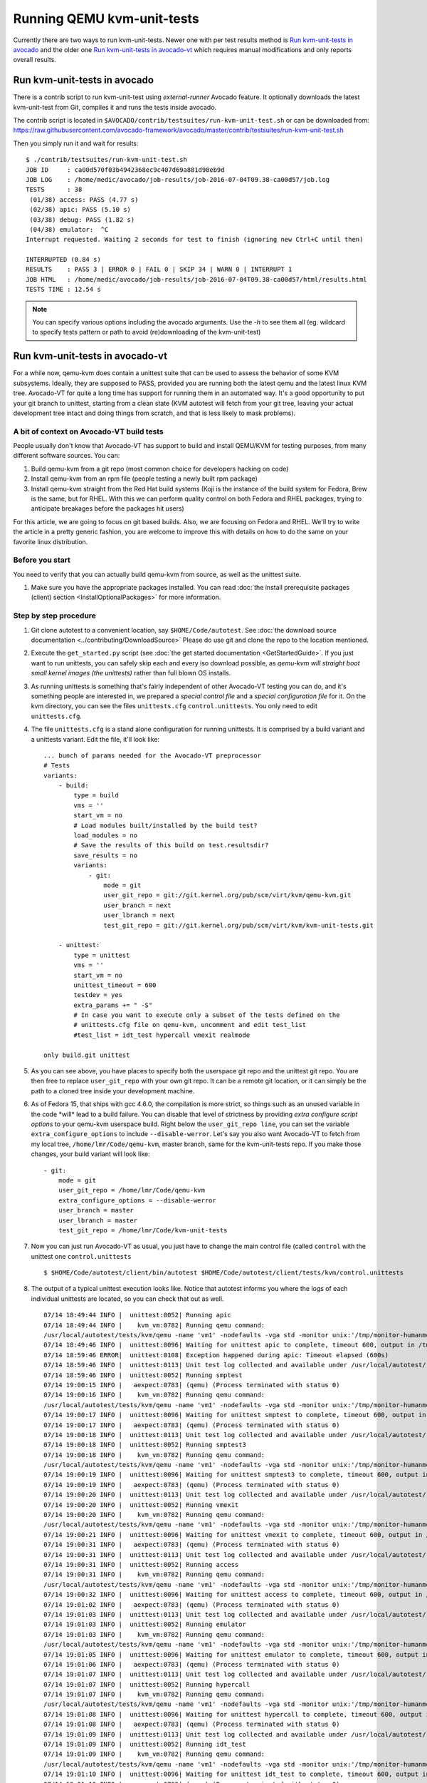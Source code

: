 ===========================
Running QEMU kvm-unit-tests
===========================

Currently there are two ways to run kvm-unit-tests. Newer one with per test
results method is `Run kvm-unit-tests in avocado`_ and the older one
`Run kvm-unit-tests in avocado-vt`_ which requires manual modifications and
only reports overall results.


Run kvm-unit-tests in avocado
=============================

There is a contrib script to run kvm-unit-test using `external-runner`
Avocado feature. It optionally downloads the latest kvm-unit-test from
Git, compiles it and runs the tests inside avocado.

The contrib script is located in ``$AVOCADO/contrib/testsuites/run-kvm-unit-test.sh``
or can be downloaded from:
https://raw.githubusercontent.com/avocado-framework/avocado/master/contrib/testsuites/run-kvm-unit-test.sh

Then you simply run it and wait for results::

    $ ./contrib/testsuites/run-kvm-unit-test.sh
    JOB ID     : ca00d570f03b4942368ec9c407d69a881d98eb9d
    JOB LOG    : /home/medic/avocado/job-results/job-2016-07-04T09.38-ca00d57/job.log
    TESTS      : 38
     (01/38) access: PASS (4.77 s)
     (02/38) apic: PASS (5.10 s)
     (03/38) debug: PASS (1.82 s)
     (04/38) emulator:  ^C
    Interrupt requested. Waiting 2 seconds for test to finish (ignoring new Ctrl+C until then)

    INTERRUPTED (0.84 s)
    RESULTS    : PASS 3 | ERROR 0 | FAIL 0 | SKIP 34 | WARN 0 | INTERRUPT 1
    JOB HTML   : /home/medic/avocado/job-results/job-2016-07-04T09.38-ca00d57/html/results.html
    TESTS TIME : 12.54 s

.. note:: You can specify various options including the avocado arguments.
          Use the `-h` to see them all (eg. wildcard to specify tests pattern
          or path to avoid (re)downloading of the kvm-unit-test)


Run kvm-unit-tests in avocado-vt
================================

For a while now, qemu-kvm does contain a unittest suite that can be used
to assess the behavior of some KVM subsystems. Ideally, they are
supposed to PASS, provided you are running both the latest qemu and
the latest linux KVM tree. Avocado-VT for quite a long time has
support for running them in an automated way. It's a good opportunity to
put your git branch to unittest, starting from a clean state (KVM
autotest will fetch from your git tree, leaving your actual development
tree intact and doing things from scratch, and that is less likely to
mask problems).

A bit of context on Avocado-VT build tests
------------------------------------------

People usually don't know that Avocado-VT has support to build and
install QEMU/KVM for testing purposes, from many different software sources.
You can:

#. Build qemu-kvm from a git repo (most common choice for developers
   hacking on code)
#. Install qemu-kvm from an rpm file (people testing a newly built rpm
   package)
#. Install qemu-kvm straight from the Red Hat build systems (Koji is the
   instance of the build system for Fedora, Brew is the same, but for
   RHEL. With this we can perform quality control on both Fedora and
   RHEL packages, trying to anticipate breakages before the packages hit
   users)

For this article, we are going to focus on git based builds. Also, we
are focusing on Fedora and RHEL. We'll try to write the article in a
pretty generic fashion, you are welcome to improve this with details on
how to do the same on your favorite linux distribution.

Before you start
----------------

You need to verify that you can actually build qemu-kvm from source, as
well as the unittest suite.

#. Make sure you have the appropriate packages installed. You can read
   :doc:`the install prerequisite packages (client) section <InstallOptionalPackages>` for more
   information.

Step by step procedure
----------------------

#. Git clone autotest to a convenient location, say ``$HOME/Code/autotest``.
   See :doc:`the download source documentation <../contributing/DownloadSource>`
   Please do use git and clone the repo to the location mentioned.
#. Execute the ``get_started.py`` script (see
   :doc:`the get started documentation <GetStartedGuide>`. If you just want
   to run
   unittests, you can safely skip each and every iso download possible,
   as *qemu-kvm will straight boot small kernel images (the unittests)*
   rather than full blown OS installs.
#. As running unittests is something that's fairly independent of other
   Avocado-VT testing you can do, and it's something people are
   interested in, we prepared a *special control file* and a *special
   configuration file* for it. On the kvm directory, you can see the
   files ``unittests.cfg`` ``control.unittests``. You only need to edit
   ``unittests.cfg``.
#. The file ``unittests.cfg`` is a stand alone configuration for running
   unittests. It is comprised by a build variant and a unittests
   variant. Edit the file, it'll look like:

   ::

       ... bunch of params needed for the Avocado-VT preprocessor
       # Tests
       variants:
           - build:
               type = build
               vms = ''
               start_vm = no
               # Load modules built/installed by the build test?
               load_modules = no
               # Save the results of this build on test.resultsdir?
               save_results = no
               variants:
                   - git:
                       mode = git
                       user_git_repo = git://git.kernel.org/pub/scm/virt/kvm/qemu-kvm.git
                       user_branch = next
                       user_lbranch = next
                       test_git_repo = git://git.kernel.org/pub/scm/virt/kvm/kvm-unit-tests.git

           - unittest:
               type = unittest
               vms = ''
               start_vm = no
               unittest_timeout = 600
               testdev = yes
               extra_params += " -S"
               # In case you want to execute only a subset of the tests defined on the
               # unittests.cfg file on qemu-kvm, uncomment and edit test_list
               #test_list = idt_test hypercall vmexit realmode

       only build.git unittest

#. As you can see above, you have places to specify both the userspace
   git repo and the unittest git repo. You are then free to replace
   ``user_git_repo`` with your own git repo. It can be a remote git
   location, or it can simply be the path to a cloned tree inside your
   development machine.
#. As of Fedora 15, that ships with gcc 4.6.0, the compilation is more
   strict, so things such as an unused variable in the code \*will\*
   lead to a build failure. You can disable that level of strictness by
   providing *extra configure script options* to your qemu-kvm userspace
   build. Right below the ``user_git_repo line``, you can set the
   variable ``extra_configure_options`` to include ``--disable-werror``.
   Let's say you also want Avocado-VT to fetch from my local tree,
   ``/home/lmr/Code/qemu-kvm``, master branch, same for the
   kvm-unit-tests repo. If you make those changes, your build variant
   will look like:

   ::

                   - git:
                       mode = git
                       user_git_repo = /home/lmr/Code/qemu-kvm
                       extra_configure_options = --disable-werror
                       user_branch = master
                       user_lbranch = master
                       test_git_repo = /home/lmr/Code/kvm-unit-tests

#. Now you can just run Avocado-VT as usual, you just have to change
   the main control file (called ``control`` with the unittest one
   ``control.unittests``

   ::

       $ $HOME/Code/autotest/client/bin/autotest $HOME/Code/autotest/client/tests/kvm/control.unittests

#. The output of a typical unittest execution looks like. Notice that
   autotest informs you where the logs of each individual unittests are
   located, so you can check that out as well.

   ::

       07/14 18:49:44 INFO |  unittest:0052| Running apic
       07/14 18:49:44 INFO |    kvm_vm:0782| Running qemu command:
       /usr/local/autotest/tests/kvm/qemu -name 'vm1' -nodefaults -vga std -monitor unix:'/tmp/monitor-humanmonitor1-20110714-184944-6ms0',server,nowait -qmp unix:'/tmp/monitor-qmpmonitor1-20110714-184944-6ms0',server,nowait -serial unix:'/tmp/serial-20110714-184944-6ms0',server,nowait -m 512 -smp 2 -kernel '/usr/local/autotest/tests/kvm/unittests/apic.flat' -vnc :0 -chardev file,id=testlog,path=/tmp/testlog-20110714-184944-6ms0 -device testdev,chardev=testlog  -S -cpu qemu64,+x2apic
       07/14 18:49:46 INFO |  unittest:0096| Waiting for unittest apic to complete, timeout 600, output in /tmp/testlog-20110714-184944-6ms0
       07/14 18:59:46 ERROR|  unittest:0108| Exception happened during apic: Timeout elapsed (600s)
       07/14 18:59:46 INFO |  unittest:0113| Unit test log collected and available under /usr/local/autotest/results/default/kvm.qemu-kvm-git.unittests/debug/apic.log
       07/14 18:59:46 INFO |  unittest:0052| Running smptest
       07/14 19:00:15 INFO |   aexpect:0783| (qemu) (Process terminated with status 0)
       07/14 19:00:16 INFO |    kvm_vm:0782| Running qemu command:
       /usr/local/autotest/tests/kvm/qemu -name 'vm1' -nodefaults -vga std -monitor unix:'/tmp/monitor-humanmonitor1-20110714-184944-6ms0',server,nowait -qmp unix:'/tmp/monitor-qmpmonitor1-20110714-184944-6ms0',server,nowait -serial unix:'/tmp/serial-20110714-184944-6ms0',server,nowait -m 512 -smp 2 -kernel '/usr/local/autotest/tests/kvm/unittests/smptest.flat' -vnc :0 -chardev file,id=testlog,path=/tmp/testlog-20110714-184944-6ms0 -device testdev,chardev=testlog  -S
       07/14 19:00:17 INFO |  unittest:0096| Waiting for unittest smptest to complete, timeout 600, output in /tmp/testlog-20110714-184944-6ms0
       07/14 19:00:17 INFO |   aexpect:0783| (qemu) (Process terminated with status 0)
       07/14 19:00:18 INFO |  unittest:0113| Unit test log collected and available under /usr/local/autotest/results/default/kvm.qemu-kvm-git.unittests/debug/smptest.log
       07/14 19:00:18 INFO |  unittest:0052| Running smptest3
       07/14 19:00:18 INFO |    kvm_vm:0782| Running qemu command:
       /usr/local/autotest/tests/kvm/qemu -name 'vm1' -nodefaults -vga std -monitor unix:'/tmp/monitor-humanmonitor1-20110714-184944-6ms0',server,nowait -qmp unix:'/tmp/monitor-qmpmonitor1-20110714-184944-6ms0',server,nowait -serial unix:'/tmp/serial-20110714-184944-6ms0',server,nowait -m 512 -smp 3 -kernel '/usr/local/autotest/tests/kvm/unittests/smptest.flat' -vnc :0 -chardev file,id=testlog,path=/tmp/testlog-20110714-184944-6ms0 -device testdev,chardev=testlog  -S
       07/14 19:00:19 INFO |  unittest:0096| Waiting for unittest smptest3 to complete, timeout 600, output in /tmp/testlog-20110714-184944-6ms0
       07/14 19:00:19 INFO |   aexpect:0783| (qemu) (Process terminated with status 0)
       07/14 19:00:20 INFO |  unittest:0113| Unit test log collected and available under /usr/local/autotest/results/default/kvm.qemu-kvm-git.unittests/debug/smptest3.log
       07/14 19:00:20 INFO |  unittest:0052| Running vmexit
       07/14 19:00:20 INFO |    kvm_vm:0782| Running qemu command:
       /usr/local/autotest/tests/kvm/qemu -name 'vm1' -nodefaults -vga std -monitor unix:'/tmp/monitor-humanmonitor1-20110714-184944-6ms0',server,nowait -qmp unix:'/tmp/monitor-qmpmonitor1-20110714-184944-6ms0',server,nowait -serial unix:'/tmp/serial-20110714-184944-6ms0',server,nowait -m 512 -smp 2 -kernel '/usr/local/autotest/tests/kvm/unittests/vmexit.flat' -vnc :0 -chardev file,id=testlog,path=/tmp/testlog-20110714-184944-6ms0 -device testdev,chardev=testlog  -S
       07/14 19:00:21 INFO |  unittest:0096| Waiting for unittest vmexit to complete, timeout 600, output in /tmp/testlog-20110714-184944-6ms0
       07/14 19:00:31 INFO |   aexpect:0783| (qemu) (Process terminated with status 0)
       07/14 19:00:31 INFO |  unittest:0113| Unit test log collected and available under /usr/local/autotest/results/default/kvm.qemu-kvm-git.unittests/debug/vmexit.log
       07/14 19:00:31 INFO |  unittest:0052| Running access
       07/14 19:00:31 INFO |    kvm_vm:0782| Running qemu command:
       /usr/local/autotest/tests/kvm/qemu -name 'vm1' -nodefaults -vga std -monitor unix:'/tmp/monitor-humanmonitor1-20110714-184944-6ms0',server,nowait -qmp unix:'/tmp/monitor-qmpmonitor1-20110714-184944-6ms0',server,nowait -serial unix:'/tmp/serial-20110714-184944-6ms0',server,nowait -m 512 -smp 2 -kernel '/usr/local/autotest/tests/kvm/unittests/access.flat' -vnc :0 -chardev file,id=testlog,path=/tmp/testlog-20110714-184944-6ms0 -device testdev,chardev=testlog  -S
       07/14 19:00:32 INFO |  unittest:0096| Waiting for unittest access to complete, timeout 600, output in /tmp/testlog-20110714-184944-6ms0
       07/14 19:01:02 INFO |   aexpect:0783| (qemu) (Process terminated with status 0)
       07/14 19:01:03 INFO |  unittest:0113| Unit test log collected and available under /usr/local/autotest/results/default/kvm.qemu-kvm-git.unittests/debug/access.log
       07/14 19:01:03 INFO |  unittest:0052| Running emulator
       07/14 19:01:03 INFO |    kvm_vm:0782| Running qemu command:
       /usr/local/autotest/tests/kvm/qemu -name 'vm1' -nodefaults -vga std -monitor unix:'/tmp/monitor-humanmonitor1-20110714-184944-6ms0',server,nowait -qmp unix:'/tmp/monitor-qmpmonitor1-20110714-184944-6ms0',server,nowait -serial unix:'/tmp/serial-20110714-184944-6ms0',server,nowait -m 512 -smp 2 -kernel '/usr/local/autotest/tests/kvm/unittests/emulator.flat' -vnc :0 -chardev file,id=testlog,path=/tmp/testlog-20110714-184944-6ms0 -device testdev,chardev=testlog  -S
       07/14 19:01:05 INFO |  unittest:0096| Waiting for unittest emulator to complete, timeout 600, output in /tmp/testlog-20110714-184944-6ms0
       07/14 19:01:06 INFO |   aexpect:0783| (qemu) (Process terminated with status 0)
       07/14 19:01:07 INFO |  unittest:0113| Unit test log collected and available under /usr/local/autotest/results/default/kvm.qemu-kvm-git.unittests/debug/emulator.log
       07/14 19:01:07 INFO |  unittest:0052| Running hypercall
       07/14 19:01:07 INFO |    kvm_vm:0782| Running qemu command:
       /usr/local/autotest/tests/kvm/qemu -name 'vm1' -nodefaults -vga std -monitor unix:'/tmp/monitor-humanmonitor1-20110714-184944-6ms0',server,nowait -qmp unix:'/tmp/monitor-qmpmonitor1-20110714-184944-6ms0',server,nowait -serial unix:'/tmp/serial-20110714-184944-6ms0',server,nowait -m 512 -smp 2 -kernel '/usr/local/autotest/tests/kvm/unittests/hypercall.flat' -vnc :0 -chardev file,id=testlog,path=/tmp/testlog-20110714-184944-6ms0 -device testdev,chardev=testlog  -S
       07/14 19:01:08 INFO |  unittest:0096| Waiting for unittest hypercall to complete, timeout 600, output in /tmp/testlog-20110714-184944-6ms0
       07/14 19:01:08 INFO |   aexpect:0783| (qemu) (Process terminated with status 0)
       07/14 19:01:09 INFO |  unittest:0113| Unit test log collected and available under /usr/local/autotest/results/default/kvm.qemu-kvm-git.unittests/debug/hypercall.log
       07/14 19:01:09 INFO |  unittest:0052| Running idt_test
       07/14 19:01:09 INFO |    kvm_vm:0782| Running qemu command:
       /usr/local/autotest/tests/kvm/qemu -name 'vm1' -nodefaults -vga std -monitor unix:'/tmp/monitor-humanmonitor1-20110714-184944-6ms0',server,nowait -qmp unix:'/tmp/monitor-qmpmonitor1-20110714-184944-6ms0',server,nowait -serial unix:'/tmp/serial-20110714-184944-6ms0',server,nowait -m 512 -smp 2 -kernel '/usr/local/autotest/tests/kvm/unittests/idt_test.flat' -vnc :0 -chardev file,id=testlog,path=/tmp/testlog-20110714-184944-6ms0 -device testdev,chardev=testlog  -S
       07/14 19:01:10 INFO |  unittest:0096| Waiting for unittest idt_test to complete, timeout 600, output in /tmp/testlog-20110714-184944-6ms0
       07/14 19:01:10 INFO |   aexpect:0783| (qemu) (Process terminated with status 0)
       07/14 19:01:11 INFO |  unittest:0113| Unit test log collected and available under /usr/local/autotest/results/default/kvm.qemu-kvm-git.unittests/debug/idt_test.log
       07/14 19:01:11 INFO |  unittest:0052| Running msr
       07/14 19:01:11 INFO |    kvm_vm:0782| Running qemu command:
       /usr/local/autotest/tests/kvm/qemu -name 'vm1' -nodefaults -vga std -monitor unix:'/tmp/monitor-humanmonitor1-20110714-184944-6ms0',server,nowait -qmp unix:'/tmp/monitor-qmpmonitor1-20110714-184944-6ms0',server,nowait -serial unix:'/tmp/serial-20110714-184944-6ms0',server,nowait -m 512 -smp 2 -kernel '/usr/local/autotest/tests/kvm/unittests/msr.flat' -vnc :0 -chardev file,id=testlog,path=/tmp/testlog-20110714-184944-6ms0 -device testdev,chardev=testlog  -S
       07/14 19:01:12 INFO |  unittest:0096| Waiting for unittest msr to complete, timeout 600, output in /tmp/testlog-20110714-184944-6ms0
       07/14 19:01:13 INFO |   aexpect:0783| (qemu) (Process terminated with status 0)
       07/14 19:01:13 INFO |  unittest:0113| Unit test log collected and available under /usr/local/autotest/results/default/kvm.qemu-kvm-git.unittests/debug/msr.log
       07/14 19:01:13 INFO |  unittest:0052| Running port80
       07/14 19:01:13 INFO |    kvm_vm:0782| Running qemu command:
       /usr/local/autotest/tests/kvm/qemu -name 'vm1' -nodefaults -vga std -monitor unix:'/tmp/monitor-humanmonitor1-20110714-184944-6ms0',server,nowait -qmp unix:'/tmp/monitor-qmpmonitor1-20110714-184944-6ms0',server,nowait -serial unix:'/tmp/serial-20110714-184944-6ms0',server,nowait -m 512 -smp 2 -kernel '/usr/local/autotest/tests/kvm/unittests/port80.flat' -vnc :0 -chardev file,id=testlog,path=/tmp/testlog-20110714-184944-6ms0 -device testdev,chardev=testlog  -S
       07/14 19:01:14 INFO |  unittest:0096| Waiting for unittest port80 to complete, timeout 600, output in /tmp/testlog-20110714-184944-6ms0
       07/14 19:01:31 INFO |   aexpect:0783| (qemu) (Process terminated with status 0)
       07/14 19:01:32 INFO |  unittest:0113| Unit test log collected and available under /usr/local/autotest/results/default/kvm.qemu-kvm-git.unittests/debug/port80.log
       07/14 19:01:32 INFO |  unittest:0052| Running realmode
       07/14 19:01:32 INFO |    kvm_vm:0782| Running qemu command:
       /usr/local/autotest/tests/kvm/qemu -name 'vm1' -nodefaults -vga std -monitor unix:'/tmp/monitor-humanmonitor1-20110714-184944-6ms0',server,nowait -qmp unix:'/tmp/monitor-qmpmonitor1-20110714-184944-6ms0',server,nowait -serial unix:'/tmp/serial-20110714-184944-6ms0',server,nowait -m 512 -smp 2 -kernel '/usr/local/autotest/tests/kvm/unittests/realmode.flat' -vnc :0 -chardev file,id=testlog,path=/tmp/testlog-20110714-184944-6ms0 -device testdev,chardev=testlog  -S
       07/14 19:01:33 INFO |  unittest:0096| Waiting for unittest realmode to complete, timeout 600, output in /tmp/testlog-20110714-184944-6ms0
       07/14 19:01:33 INFO |   aexpect:0783| (qemu) (Process terminated with status 0)
       07/14 19:01:34 INFO |  unittest:0113| Unit test log collected and available under /usr/local/autotest/results/default/kvm.qemu-kvm-git.unittests/debug/realmode.log
       07/14 19:01:34 INFO |  unittest:0052| Running sieve
       07/14 19:01:34 INFO |    kvm_vm:0782| Running qemu command:
       /usr/local/autotest/tests/kvm/qemu -name 'vm1' -nodefaults -vga std -monitor unix:'/tmp/monitor-humanmonitor1-20110714-184944-6ms0',server,nowait -qmp unix:'/tmp/monitor-qmpmonitor1-20110714-184944-6ms0',server,nowait -serial unix:'/tmp/serial-20110714-184944-6ms0',server,nowait -m 512 -smp 2 -kernel '/usr/local/autotest/tests/kvm/unittests/sieve.flat' -vnc :0 -chardev file,id=testlog,path=/tmp/testlog-20110714-184944-6ms0 -device testdev,chardev=testlog  -S
       07/14 19:01:35 INFO |  unittest:0096| Waiting for unittest sieve to complete, timeout 600, output in /tmp/testlog-20110714-184944-6ms0
       07/14 19:02:05 INFO |   aexpect:0783| (qemu) (Process terminated with status 0)
       07/14 19:02:05 INFO |  unittest:0113| Unit test log collected and available under /usr/local/autotest/results/default/kvm.qemu-kvm-git.unittests/debug/sieve.log
       07/14 19:02:05 INFO |  unittest:0052| Running tsc
       07/14 19:02:05 INFO |    kvm_vm:0782| Running qemu command:
       /usr/local/autotest/tests/kvm/qemu -name 'vm1' -nodefaults -vga std -monitor unix:'/tmp/monitor-humanmonitor1-20110714-184944-6ms0',server,nowait -qmp unix:'/tmp/monitor-qmpmonitor1-20110714-184944-6ms0',server,nowait -serial unix:'/tmp/serial-20110714-184944-6ms0',server,nowait -m 512 -smp 2 -kernel '/usr/local/autotest/tests/kvm/unittests/tsc.flat' -vnc :0 -chardev file,id=testlog,path=/tmp/testlog-20110714-184944-6ms0 -device testdev,chardev=testlog  -S
       07/14 19:02:06 INFO |  unittest:0096| Waiting for unittest tsc to complete, timeout 600, output in /tmp/testlog-20110714-184944-6ms0
       07/14 19:02:06 INFO |   aexpect:0783| (qemu) (Process terminated with status 0)
       07/14 19:02:07 INFO |  unittest:0113| Unit test log collected and available under /usr/local/autotest/results/default/kvm.qemu-kvm-git.unittests/debug/tsc.log
       07/14 19:02:07 INFO |  unittest:0052| Running xsave
       07/14 19:02:07 INFO |    kvm_vm:0782| Running qemu command:
       /usr/local/autotest/tests/kvm/qemu -name 'vm1' -nodefaults -vga std -monitor unix:'/tmp/monitor-humanmonitor1-20110714-184944-6ms0',server,nowait -qmp unix:'/tmp/monitor-qmpmonitor1-20110714-184944-6ms0',server,nowait -serial unix:'/tmp/serial-20110714-184944-6ms0',server,nowait -m 512 -smp 2 -kernel '/usr/local/autotest/tests/kvm/unittests/xsave.flat' -vnc :0 -chardev file,id=testlog,path=/tmp/testlog-20110714-184944-6ms0 -device testdev,chardev=testlog  -S
       07/14 19:02:08 INFO |  unittest:0096| Waiting for unittest xsave to complete, timeout 600, output in /tmp/testlog-20110714-184944-6ms0
       07/14 19:02:09 INFO |   aexpect:0783| (qemu) (Process terminated with status 0)
       07/14 19:02:09 INFO |  unittest:0113| Unit test log collected and available under /usr/local/autotest/results/default/kvm.qemu-kvm-git.unittests/debug/xsave.log
       07/14 19:02:09 INFO |  unittest:0052| Running rmap_chain
       07/14 19:02:09 INFO |    kvm_vm:0782| Running qemu command:
       /usr/local/autotest/tests/kvm/qemu -name 'vm1' -nodefaults -vga std -monitor unix:'/tmp/monitor-humanmonitor1-20110714-184944-6ms0',server,nowait -qmp unix:'/tmp/monitor-qmpmonitor1-20110714-184944-6ms0',server,nowait -serial unix:'/tmp/serial-20110714-184944-6ms0',server,nowait -m 512 -smp 2 -kernel '/usr/local/autotest/tests/kvm/unittests/rmap_chain.flat' -vnc :0 -chardev file,id=testlog,path=/tmp/testlog-20110714-184944-6ms0 -device testdev,chardev=testlog  -S
       07/14 19:02:11 INFO |  unittest:0096| Waiting for unittest rmap_chain to complete, timeout 600, output in /tmp/testlog-20110714-184944-6ms0
       07/14 19:02:12 INFO |   aexpect:0783| (qemu) (Process terminated with status 0)
       07/14 19:02:13 INFO |  unittest:0113| Unit test log collected and available under /usr/local/autotest/results/default/kvm.qemu-kvm-git.unittests/debug/rmap_chain.log
       07/14 19:02:13 INFO |  unittest:0052| Running svm
       07/14 19:02:13 INFO |    kvm_vm:0782| Running qemu command:
       /usr/local/autotest/tests/kvm/qemu -name 'vm1' -nodefaults -vga std -monitor unix:'/tmp/monitor-humanmonitor1-20110714-184944-6ms0',server,nowait -qmp unix:'/tmp/monitor-qmpmonitor1-20110714-184944-6ms0',server,nowait -serial unix:'/tmp/serial-20110714-184944-6ms0',server,nowait -m 512 -smp 2 -kernel '/usr/local/autotest/tests/kvm/unittests/svm.flat' -vnc :0 -chardev file,id=testlog,path=/tmp/testlog-20110714-184944-6ms0 -device testdev,chardev=testlog  -S -enable-nesting -cpu qemu64,+svm
       07/14 19:02:13 INFO |   aexpect:0783| (qemu) qemu: -enable-nesting: invalid option
       07/14 19:02:13 INFO |   aexpect:0783| (qemu) (Process terminated with status 1)
       07/14 19:02:13 ERROR|  unittest:0108| Exception happened during svm: VM creation command failed:    "/usr/local/autotest/tests/kvm/qemu -name 'vm1' -nodefaults -vga std -monitor unix:'/tmp/monitor-humanmonitor1-20110714-184944-6ms0',server,nowait -qmp unix:'/tmp/monitor-qmpmonitor1-20110714-184944-6ms0',server,nowait -serial unix:'/tmp/serial-20110714-184944-6ms0',server,nowait -m 512 -smp 2 -kernel '/usr/local/autotest/tests/kvm/unittests/svm.flat' -vnc :0 -chardev file,id=testlog,path=/tmp/testlog-20110714-184944-6ms0 -device testdev,chardev=testlog  -S -enable-nesting -cpu qemu64,+svm"    (status: 1,    output: 'qemu: -enable-nesting: invalid option\n')
       07/14 19:02:13 ERROR|  unittest:0115| Not possible to collect logs
       07/14 19:02:13 INFO |  unittest:0052| Running svm-disabled
       07/14 19:02:13 INFO |    kvm_vm:0782| Running qemu command:
       /usr/local/autotest/tests/kvm/qemu -name 'vm1' -nodefaults -vga std -monitor unix:'/tmp/monitor-humanmonitor1-20110714-184944-6ms0',server,nowait -qmp unix:'/tmp/monitor-qmpmonitor1-20110714-184944-6ms0',server,nowait -serial unix:'/tmp/serial-20110714-184944-6ms0',server,nowait -m 512 -smp 2 -kernel '/usr/local/autotest/tests/kvm/unittests/svm.flat' -vnc :0 -chardev file,id=testlog,path=/tmp/testlog-20110714-184944-6ms0 -device testdev,chardev=testlog  -S -cpu qemu64,-svm
       07/14 19:02:14 INFO |  unittest:0096| Waiting for unittest svm-disabled to complete, timeout 600, output in /tmp/testlog-20110714-184944-6ms0
       07/14 19:02:15 INFO |   aexpect:0783| (qemu) (Process terminated with status 0)
       07/14 19:02:16 INFO |  unittest:0113| Unit test log collected and available under /usr/local/autotest/results/default/kvm.qemu-kvm-git.unittests/debug/svm-disabled.log
       07/14 19:02:16 INFO |  unittest:0052| Running kvmclock_test
       07/14 19:02:16 INFO |    kvm_vm:0782| Running qemu command:
       /usr/local/autotest/tests/kvm/qemu -name 'vm1' -nodefaults -vga std -monitor unix:'/tmp/monitor-humanmonitor1-20110714-184944-6ms0',server,nowait -qmp unix:'/tmp/monitor-qmpmonitor1-20110714-184944-6ms0',server,nowait -serial unix:'/tmp/serial-20110714-184944-6ms0',server,nowait -m 512 -smp 2 -kernel '/usr/local/autotest/tests/kvm/unittests/kvmclock_test.flat' -vnc :0 -chardev file,id=testlog,path=/tmp/testlog-20110714-184944-6ms0 -device testdev,chardev=testlog  -S --append "10000000 `date +%s`"
       07/14 19:02:17 INFO |  unittest:0096| Waiting for unittest kvmclock_test to complete, timeout 600, output in /tmp/testlog-20110714-184944-6ms0
       07/14 19:02:33 INFO |   aexpect:0783| (qemu) (Process terminated with status 0)
       07/14 19:02:34 INFO |  unittest:0113| Unit test log collected and available under /usr/local/autotest/results/default/kvm.qemu-kvm-git.unittests/debug/kvmclock_test.log
       07/14 19:02:34 ERROR|       kvm:0094| Test failed: TestFail: Unit tests failed: apic svm

You might take a look at the ``unittests.cfg`` config file options to do
some tweaking you might like, such as making the timeout to consider a
unittest as failed smaller and other things.

